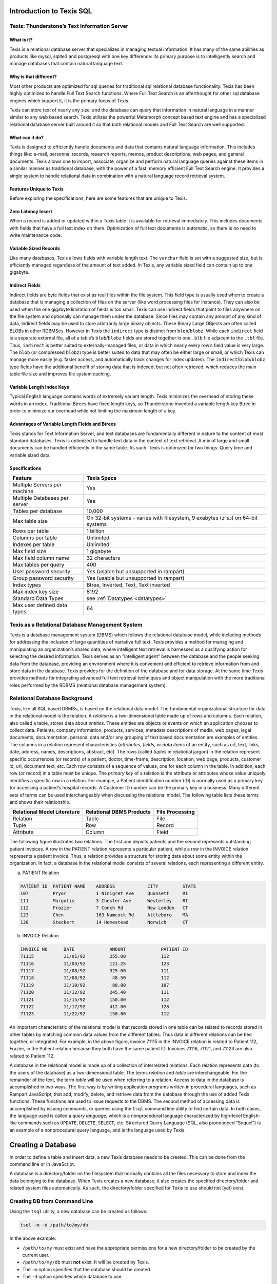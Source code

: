 Introduction to Texis SQL
-------------------------


Texis: Thunderstone’s Text Information Server
~~~~~~~~~~~~~~~~~~~~~~~~~~~~~~~~~~~~~~~~~~~~~

What is it?
"""""""""""
Texis is a relational database server that specializes in managing
textual information. It has many of the same abilities as products like
mysql, sqlite3 and postgresql with one key difference: its primary purpose
is to intelligently search and manage databases that contain natural language
text.

Why is that different?
""""""""""""""""""""""
Most other products are optimized for sql queries for traditional sql
relational database functionality. Texis has been highly optimized to handle 
Full Text Search functions. Where Full Text Search is an afterthought for
other sql database engines which support it, it is the primary focus of Texis.

Texis can store text of nearly any size, and the database can query that
information in natural language in a manner similar to any web based search.
Texis utilizes the powerful Metamorph concept based text engine and has a 
specialized relational database server built around it so that both
relational models and Full Text Search are well supported.

What can it do?
"""""""""""""""
Texis is designed to efficiently handle documents and data that
contains natural language information. This includes things like:
e-mail, personnel records, research reports, memos, product
descriptions, web pages, and general documents.  Texis allows one to
import, associate, organize  and perform natural language queries against these
items in a similar manner as traditional database, with the power of a fast, 
memory efficient Full Text Search engine. It provides a single system to handle
relational data in combination with a natural language record retrieval system.

Features Unique to Texis
""""""""""""""""""""""""

Before exploring the specifications, here are some features that are unique
to Texis.

Zero Latency Insert
"""""""""""""""""""

When a record is added or updated within a Texis table it is available for
retrieval immediately.  This includes documents with fields that have a
full text index on them.  Optimization of full text documents is automatic, so
there is no need to write maintenance code.

Variable Sized Records
""""""""""""""""""""""

Like many databases, Texis allows fields with variable length text.  The
``varchar`` field is set with a suggested size, but is efficiently managed
regardless of the amount of text added.  In Texis, any variable sized field
can contain up to one gigabyte.

Indirect Fields 
""""""""""""""" 

Indirect fields are byte fields that exist as real files within the file
system.  This field type is usually used when to create a database
that is managing a collection of files on the server (like word processing
files for instance).  They can also be used when the one gigabyte limitation
of fields is too small.  Texis can use indirect fields that point to
files anywhere on the file system and optionally can manage them under the
database.  Since files may contain any amount of any kind of data, indirect
fields may be used to store arbitrarily large binary objects.  These Binary
Large OBjects are often called BLOBs in other RDBMSes.  However in Texis the
``indirect`` type is distinct from ``blob``/``blobz``.  While each
``indirect`` field is a separate external file, all of a table’s
``blob``/``blobz`` fields are stored together in one ``.blb`` file adjacent
to the ``.tbl`` file.  Thus, ``indirect`` is better suited to
externally-managed files, or data in which nearly every row’s field value is
very large.  The ``blob`` (or compressed ``blobz``) type is better suited to
data that may often be either large or small, or which Texis can manage more
easily (e.g.  faster access, and automatically track changes for index
updates).  The ``indirect``/``blob``/``blobz`` type fields have the
additional benefit of storing data that is indexed, but not often retrieved,
which reduces the main table file size and improves file system caching.

Variable Length Index Keys
""""""""""""""""""""""""""

Typical English language contains words of extremely variant length.  Texis
minimizes the overhead of storing these words in an index.  Traditional
Btrees have fixed length keys, so Thunderstone invented a variable length
key Btree in order to minimize our overhead while not limiting the maximum
length of a key.

Advantages of Variable Length Fields and Btrees
"""""""""""""""""""""""""""""""""""""""""""""""
Texis stands for Text Information Server, and text databases are fundamentally
different in nature to the content of most standard databases. Texis is
optimized to handle text data in the context of text retrieval. A mix of
large and small documents can be handled efficiently in the same table.
As such, Texis is optimized for two things: Query time and variable sized data.

Specifications
""""""""""""""

+---------------------------------+-------------------------------------------------------------------------------------+
| Feature                         | Texis Specs                                                                         |
+=================================+=====================================================================================+
| Multiple Servers per machine    | Yes                                                                                 |
+---------------------------------+-------------------------------------------------------------------------------------+
| Multiple Databases per server   | Yes                                                                                 |
+---------------------------------+-------------------------------------------------------------------------------------+
| Tables per database             | 10,000                                                                              |
+---------------------------------+-------------------------------------------------------------------------------------+
| Max table size                  | On 32-bit systems - varies with filesystem, 9 exabytes (``2^63``) on 64-bit systems |
+---------------------------------+-------------------------------------------------------------------------------------+
| Rows per table                  | 1 billion                                                                           |
+---------------------------------+-------------------------------------------------------------------------------------+
| Columns per table               | Unlimited                                                                           |
+---------------------------------+-------------------------------------------------------------------------------------+
| Indexes per table               | Unlimited                                                                           |
+---------------------------------+-------------------------------------------------------------------------------------+
| Max field size                  | 1 gigabyte                                                                          |
+---------------------------------+-------------------------------------------------------------------------------------+
| Max field column name           | 32 characters                                                                       |
+---------------------------------+-------------------------------------------------------------------------------------+
| Max tables per query            | 400                                                                                 |
+---------------------------------+-------------------------------------------------------------------------------------+
| User password security          | Yes (usable but unsupported in rampart)                                             |
+---------------------------------+-------------------------------------------------------------------------------------+
| Group password security         | Yes (usable but unsupported in rampart)                                             |
+---------------------------------+-------------------------------------------------------------------------------------+
| Index types                     | Btree, Inverted, Text, Text inverted                                                |
+---------------------------------+-------------------------------------------------------------------------------------+
| Max index key size              | 8192                                                                                |
+---------------------------------+-------------------------------------------------------------------------------------+
| Standard Data Types             |  see :ref:`Datatypes <datatypes>`                                                   |
+---------------------------------+-------------------------------------------------------------------------------------+
| Max user defined data types     | 64                                                                                  |
+---------------------------------+-------------------------------------------------------------------------------------+


Texis as a Relational Database Management System
~~~~~~~~~~~~~~~~~~~~~~~~~~~~~~~~~~~~~~~~~~~~~~~~

Texis is a database management system (DBMS) which follows the relational
database model, while including methods for addressing the inclusion of
large quantities of narrative full text.  Texis provides a method for
managing and manipulating an organization’s shared data, where intelligent
text retrieval is harnessed as a qualifying action for selecting the desired
information.  Texis serves as an "intelligent agent" between the database
and the people seeking data from the database, providing an environment
where it is convenient and efficient to retrieve information from and store
data in the database.  Texis provides for the definition of the database and
for data storage.  At the same time Texis provides methods for integrating
advanced full text retrieval techniques and object manipulation with the
more traditional roles performed by the RDBMS (relational database
management system).

Relational Database Background
~~~~~~~~~~~~~~~~~~~~~~~~~~~~~~

Texis, like all SQL based DBMSs, is based on the relational data model.  The
fundamental organizational structure for data in the relational model is the
relation.  A *relation* is a two-dimensional table made up of rows and
columns.  Each relation, also called a table, stores data about *entities*. 
These entities are objects or events on which an application chooses to
collect data.  Patients, company information, products, services, metadata
descriptions of media, web pages, legal documents, documentation, personal
data and/or any grouping of text based documentation are examples of
entities. The columns in a relation represent characteristics (*attributes*,
*fields*, or *data items* of an entity, such as url, text, links, date,
address, names, descriptions, abstract, etc).  The rows (called *tuples* in
relational jargon) in the relation represent specific occurrences (or
records) of a patient, doctor, time-frame, description, location, web page,
products, customer id, url, document text, etc.  Each row consists of a
sequence of values, one for each column in the table.  In addition, each row
(or record) in a table must be unique.  The *primary key* of a relation is
the attribute or attributes whose value uniquely identifies a specific row
in a relation.  For example, a Patient identification number (ID) is
normally used as a primary key for accessing a patient’s hospital records. 
A Customer ID number can be the primary key in a business.  Many different
sets of terms can be used interchangeably when discussing the relational
model.  The following table lists these terms and shows their relationship.

.. _reldbterm:

+-------------------------------+----------------------------+-------------------+
| Relational Model Literature   | Relational DBMS Products   | File Processing   |
+===============================+============================+===================+
| Relation                      | Table                      | File              |
+-------------------------------+----------------------------+-------------------+
| Tuple                         | Row                        | Record            |
+-------------------------------+----------------------------+-------------------+
| Attribute                     | Column                     | Field             |
+-------------------------------+----------------------------+-------------------+

The following figure illustrates two relations. The first one depicts
patients and the second represents outstanding patient invoices. A row
in the PATIENT relation represents a particular patient, while a row in
the INVOICE relation represents a patient invoice. Thus, a relation
provides a structure for storing data about some entity within the
organization. In fact, a database in the relational model consists of
several relations, each representing a different entity.

a. PATIENT Relation 

.. code-block:: text

      PATIENT ID  PATIENT NAME    ADDRESS            CITY         STATE
      107         Pryor           1 Ninigret Ave     Quonsett     RI
      111         Margolis        3 Chester Ave      Westerley    RI
      112         Frazier         7 Conch Rd         New London   CT
      123         Chen            163 Namcock Rd     Attleboro    MA
      128         Steckert        14 Homestead       Norwich      CT

b. INVOICE Relation

.. code-block:: text

      INVOICE NO      DATE             AMOUNT             PATIENT ID
      71115           11/01/92         255.00             112
      71116           11/03/92         121.25             123
      71117           11/08/92         325.00             111
      71118           11/08/92          48.50             112
      71119           11/10/92          88.00             107
      71120           11/12/92         245.40             111
      71121           11/15/92         150.00             112
      71122           11/17/92         412.00             128
      71123           11/22/92         150.00             112

An important characteristic of the relational model is that records stored
in one table can be related to records stored in other tables by matching
common data values from the different tables.  Thus data in different
relations can be tied together, or integrated.  For example, in the above
figure, invoice 71115 in the INVOICE relation is related to Patient 112,
Frazier, in the Patient relation because they both have the same patient ID. 
Invoices 71118, 71121, and 71123 are also related to Patient 112.

A database in the relational model is made up of a collection of
interrelated relations.  Each relation represents data (to the users of the
database) as a two-dimensional table.  The terms *relation* and *table* are
interchangeable.  For the remainder of the text, the term *table* will be
used when referring to a relation.  Access to data in the database is
accomplished in two ways.  The first way is by writing application programs
written in procedural languages, such as Rampart JavaScript, that add,
modify, delete, and retrieve data from the database through the use of
added Texis functions.  These functions are used to issue requests to the DBMS. 
The second method of accessing data is accomplished by issuing commands, or
queries using the ``tsql`` command line utility to find certain data.  In
both cases, the language used is called a *query language*, which is a
nonprocedural language characterized by high-level English-like commands
such as ``UPDATE``, ``DELETE``, ``SELECT``, etc.  Structured Query Language
(SQL, also pronounced “Sequel”) is an example of a nonprocedural query
language, and is the language used by Texis.

.. remove this
      Support of SQL
      ~~~~~~~~~~~~~~

      **YUK YUK YUK -- FIXME for 2020 **

      As more corporate data processing centers use SQL, more vendors are
      offering relational database products based on the SQL language.
      In 1986, the American National Standards Institute (ANSI) approved SQL
      as the standard relational database language. SQL is now the standard
      query language for relational database management systems.
      Texis supports the SQL query language. Any program capable of issuing
      SQL commands can interface with Texis, to accomplish the database
      management, access, and retrieval functions.
      For example, Microsoft ACCESS provides a means for creating a GUI
      (*graphical user interface*) front end for a database. Using icons in a
      point and click fashion familiar to the user, one can maneuver through
      the database options where queries are created and issued to the
      database. While the user does not see the form of the query, the ACCESS
      program is translating them to SQL. These queries can be passed to and
      implemented in a more powerful fashion by Texis, where the results are
      passed back to the user via the Windows ACCESS application.
      For any application written in C, an embedded SQL processor allows the C
      Programmer to use Texis within his or her application.
      Texis is a SQL driven relational database server that merges the
      functionality of METAMORPH, our concept based text retrieval engine with
      a DB2-like database. The prime differences to other systems are in the
      ``LIKE`` statement and in the allowable size of text fields.
      This manual will explain SQL as the query language used in an enhanced
      manner by Texis, so that users will be able to write queries accessing
      data from a database.

      Case Example: Acme Industrial Online Corporate Library
      ~~~~~~~~~~~~~~~~~~~~~~~~~~~~~~~~~~~~~~~~~~~~~~~~~~~~~~
      To provide a frame of reference to show the concepts and syntax of SQL
      for use by Texis, we will use the example of Acme Industrial’s Online
      Corporate Library. It is the job of the corporate librarian to make
      selectively accessible to Management, Personnel, Marketing, and Research
      & Development (R&D), the full text content of management, personnel,
      marketing, and R&D reports, both in tabulated and full text form.
      Many entities and their related functions are involved. While a
      researcher in R&D requires a conceptual search and full text study of
      all work that has been done similar to her own project, the Technology
      Manager may be interested in hours spent by which staff, on what
      projects, and to what final results in encapsulated form. The Marketing
      Director will want to keep track of finished reports on subjects of
      interest, while having access to promotional budget information to plan
      the focus of the ad campaign over the next two quarters.
      The Corporate Librarian must be able to supply concise short form and
      expanded long form information on demand to those who request it, while
      maintaining discretionary security. Therefore a mix of fielded and full
      text information must be available and easy to manipulate and turn into
      generated report content.
      It may even be that each department wishes to create their own front end
      application program which defines the way in which they conduct their
      daily business while accessing this information. But where the
      information is shared, the online library database is common to each and
      must be managed as such.
      All the daily activities of Acme Industrial create the need for
      recording and storing vast amounts of data. These activities affect the
      Online Corporate Library System in numerous ways. Data concerning
      transactions and daily events must be captured in order to keep the data
      in the system accurate. The system must have the capability to answer
      unplanned, one-time-only queries in addition to preplanned queries.
      Texis is the SQL Relational Database Server which has the horsepower to
      manage this main repository of information.
      This introductory chapter has introduced you to several concepts and
      terms related to relational database management systems. In addition we
      have provided the background case of Acme Industrial’s Online Corporate
      Library System that will be used in examples throughout the text. In the
      next chapter you will learn how to define and remove tables for use by
      Texis.

Creating a Database
-------------------

In order to define a table and insert data, a new Texis database needs to be
created. This can be done from the command line or in JavaScript.

A database is a directory/folder on the filesystem that normally contains
all the files necessary to store and index the data belonging to the
database.  When Texis creates a new database, it also creates the specified
directory/folder and related system files automatically.  As such, the
directory/folder specified for Texis to use should not (yet) exist.

Creating DB from Command Line
~~~~~~~~~~~~~~~~~~~~~~~~~~~~~

Using the ``tsql`` utility, a new database can be created as follows:

.. code-block:: text

   tsql -m -d /path/to/my/db
   
In the above example:

* ``/path/to/my`` must exist and have the appropriate permissions for a new
  directory/folder to be created by the current user.
  
* ``/path/to/my/db`` must **not** exist.  It will be created by Texis.

* The ``-m`` option specifies that the database should be created.

* The ``-d`` option specifies which database to use.


Creating DB from JavaScript
~~~~~~~~~~~~~~~~~~~~~~~~~~~

A database can also be created from within Rampart JavaScript using the
:ref:`init() constructor <initconst>` :green:`Function`.  See the
:ref:`rampart-sql:Database Functions` section for more information.


Table Definition
----------------

Texis permits users to define, access, and manipulate data stored in a
database. The following describes how a table is defined and deleted with
the example of a table holding resumes.

Creating the Resume Table
~~~~~~~~~~~~~~~~~~~~~~~~~

The example below shows a hypothetical resume database for current or
potential employees.  The first step is creating the RESUME table.  This
table is created by issuing the ``CREATE TABLE`` command.

Note that the examples below show only the SQL statements.  Such statements
can be used in the sql.\ :ref:`rampart-sql:exec()` function described above, or from the
command line using the ``tsql`` utility.

Consider the following:

.. code-block:: sql

         CREATE TABLE  RESUME
           ( RES_ID  CHAR(5),
             RNAME   CHAR(15),
             JOB     CHAR(15),
             EDUC    CHAR(60),
             EXP     VARCHAR(2000)
           );

SQL statements as passed to Texis can be entered on one or more lines.

Using ``tsql``, multiple statements may be entered and separated/terminated
with a ``;`` (semicolon).  Using sql.\ :ref:`rampart-sql:exec()`\ , only one statement may be
given for each call, and the ``;`` (semicolon) is optional.

Indenting is recommended to improve readability, but it is not required.

Note that the list of column definitions is enclosed in parentheses and that
each column definition is separated from the next column definition by a
``,`` (comma).  In all examples in this text, each SQL statement is shown in
uppercase letters to help identify what is to be entered.  However, in
most cases the statement can be in either upper or
lowercase.

The first line in the ``CREATE TABLE`` statement identifies the name
of the table: RESUME.  The next five lines define the five columns that make
up the RESUME table.  The data types chosen to define each column are
explained further on in this chapter.

#. The first column, named ``RES_ID``, stores the resume’s identification
   number (ID). Five characters are allowed for a Resume ID (e.g. - 
   ‘``R243``’ or ‘``R-376``’).

#. The second column, named ``RNAME``, stores the name of the resume’s job
   applicant. No name longer than 15 characters can be stored in this
   column.

#. The third column, named ``JOB``, stores the job or jobs the person is
   applying for. A maximum of 15 characters is allowed for this column.

#. The fourth column, named ``EDUC``, stores a brief description of the
   applicant’s education. A maximum of 60 characters is allowed for this
   column. Note: One could choose to define ``EDUC`` with ``VARCHAR`` rather
   than ``CHAR``, so that a full educational description could be entered
   without regard to waste of allocated space.

#. The fifth column, named ``EXP``, stores the full text description of the
   applicant’s job experience as included in the resume. You have two
   choices for the text field:

   #. You can store the entire description in the Texis table. This is
      useful for short descriptive lines, for abstracts of one or more
      paragraphs, or for short reports of one to two pages as depicts the
      usual resume.  Data type would be defined as a variable length
      character ``VARCHAR(x)`` where ``x`` indicates the suggested number of
      characters.

   #. You can store filenames in the Texis table. In this case Texis
      would use the filename to direct it to the text of the actual
      file. Data type would be defined as ``INDIRECT`` rather than
      ``VARCHAR``.

   In our ``EXP`` text column for the RESUME table we have chosen to store
   the full text in the Texis table, as concept searches of this column
   are part of almost every resume search request. If we only
   occasionally referred to the full text content, we might prefer to
   store filenames which would point to the full text only when
   necessary.

Tables defined with the ``CREATE TABLE`` command are referred to as *base
tables*.  The table definition is automatically stored in a data dictionary
referred to as the :ref:`sql4:System Catalog`\ .  This catalog is made up of
various tables that store descriptive and statistical information related to
the database.  The catalog can be accessed to retrieve information about the
contents and structure of the database.  The :ref:`sql4:System Catalog` is
discussed in more detail in Chapter :ref:`sql4:Administration of the Database`.
As shown in the Figure below, the CREATE TABLE command results in an empty table.

.. code-block:: text

      RES_ID RNAME            JOB            EDUC         EXP
      (No data is stored in the table at the time it is created.)

Inserting Data into the Resume Table
~~~~~~~~~~~~~~~~~~~~~~~~~~~~~~~~~~~~
Once the table has been created, and before any data can be retrieved,
data must be added to the table using the ``INSERT`` command. The first
row is added to the RESUME table as follows:

.. code-block:: sql

         INSERT INTO RESUME
         VALUES ('R323','Perkins, Alice','Snr Engineer',
                 'M.B.A. 1984 George Washington Univ',
                 'Presently employed at ...') ;

**Syntax Notes:**

-  Columns defined as ``CHAR`` (character) and ``VARCHAR`` (variable length
   character) have values enclosed in single quotes.

-  Parentheses must be placed around the set of data values.

-  Each data value is separated by a comma.

-  In Rampart, :ref:`SQL Parameters <sql_params>` may be used to insert
   JavaScript variables into columns.


.. skip
   -  A long full text column such as job experience, would be loaded by a
   program function rather than manually typed in.

In the above statement, one row of data was stored in the RESUME table.
The figure below shows the RESUME table after the first record has
been added.

.. code-block:: text

    RES_ID RNAME          JOB          EDUC       EXP
    R323   Perkins, Alice Snr Engineer M.B.A. ... Presently employed ...

To add the second row into the RESUME table, the ``INSERT``
command can be used again.

Example:

.. code-block:: sql

         INSERT INTO RESUME
         VALUES ('R421','Smith, James','Jr Analyst',
                 'B.A. 1982 Radford University'
                 'Experience has been in ...') ;

The contents of the RESUME table would be as follows (after two
rows have been inserted):

.. code-block:: text

    RES_ID RNAME          JOB          EDUC       EXP
    R323   Perkins, Alice Snr Engineer M.B.A. ... Presently employed ...
    R421   Smith, James   Jr Analyst   B.A. ...   Experience has been ...

Additional ``INSERT`` commands are used to enter the RESUME data, as was
illustrated above. A more complete description of the
``INSERT`` command appears in :ref:`sql4:Keeping the Database Current`\ .

Defining a Table
~~~~~~~~~~~~~~~~

As illustrated in the creation of the RESUME table, tables are created
in Texis by specifying their structure and characteristics and
executing a CREATE TABLE command.

The form of this command is:

.. code-block:: sql

         CREATE TABLE [table-type] table-name
           (column-name1 data-type
            [, column-name2 data-type] ...) ;

**Syntax Notes**: A SQL statement may contain optional clauses or
keywords. These optional parts are included in the statement only if
needed. Any clause within brackets ‘``[ xxx ]``’ indicates an optional
clause.

Command Discussion
""""""""""""""""""
The CREATE TABLE command gives the name of the table, the name of each
column in the table, and the type of data placed in each column. It can
also indicate whether null values are permitted in columns.

Table Type:
    When creating a table, a table type may be specified. A
    standard database table will be created if no type is specified.
    Specifying a ``RAM`` table will create a table that only exists in
    memory for the current database connection. The table is not added
    to the system catalog, and is not visible to other database
    connections. It can be used as a temporary working table in an
    application. Within Rampart, closing or switching
    databases may remove the temporary table.
    A ``BTREE`` table creates a table that is inherently indexed by the
    fields in the order listed. You can not create other indexes on a
    ``BTREE`` table. This can be useful for key-lookup tables that have
    a lot of small rows.

Table Names:
    Each table in Texis is assigned a name. A table name can have up to
    18 characters (case is significant). The first character must be a
    letter, but the remaining characters can include numbers, letters,
    and the underscore (``_``) character. Table names may not be the
    same as SQL keywords or data types. For example, ``RESUME``,
    ``BUDGET93``, and ``PROD_TEST`` are all valid table names.

Column Names:
    A column stores data on one attribute. In our example, we have
    attributes such as Resume ID, job sought, education, and experience.
    Each column within a table has a unique name and may consist of up
    to 18 characters (case is significant). The first character must be
    a letter and the remaining characters may consist of letters,
    numbers, and the underscore (``_``) character. No blank spaces are
    allowed in the column name. Table names may not be the same as SQL
    keywords or data types. The table below shows examples of valid
    and invalid column names.

    +----------------------+------------------------+------------------------------------+
    | Valid Column Names   | Invalid Column Names   | Reason Invalid                     |
    +======================+========================+====================================+
    | ``EMPNBR``           | ``EMP-NBR``            | Hyphen is not allowed.             |
    +----------------------+------------------------+------------------------------------+
    | ``EMP_NBR``          | ``EMP.NBR``            | Period is not allowed.             |
    +----------------------+------------------------+------------------------------------+
    | ``COST1``            | ``COST_IN_$``          | ``$`` is not allowed.              |
    +----------------------+------------------------+------------------------------------+
    | ``COST_PER_MILE``    | ``COST PER MILE``      | Spaces are not allowed.            |
    +----------------------+------------------------+------------------------------------+
    | ``SALES1991``        | ``1991SALES``          | Name cannot start with a number.   |
    +----------------------+------------------------+------------------------------------+
    | ``Where``            | ``WHERE``              | Can not be SQL keyword.            |
    +----------------------+------------------------+------------------------------------+
    | ``Date``             | ``DATE``               | Can not be SQL data type.          |
    +----------------------+------------------------+------------------------------------+

.. _datatypes:

Data Types:

    Each column within a table can store only one type of data. For
    example, a column of names represents *character* data, a column
    storing units sold represents *integer* data, and a column of file
    dates represents *time* data. In Texis, each column name defined in
    the CREATE TABLE statement has a data type declared with it. These
    data types include *character*, *byte*, *integer*, *smallint*,
    *float*, *double*, *date*, *varchar*, *counter*, *strlst*, and
    *indirect*. The table below illustrates the general format for
    each data type. A description of each of the Data Types listed in
    the following Table.

.. _dtypes:

    +----------------+---------------------+---------------------+-----------------------+
    | Type of Data   | Texis Syntax        | Example             | Data Value            |
    +================+=====================+=====================+=======================+
    | Character      | CHAR(length)        | CHAR(10)            | SMITH                 |
    +----------------+---------------------+---------------------+-----------------------+
    | Character      | CHARACTER(length)   | CHARACTER(25)       | 10 Newman Rd          |
    +----------------+---------------------+---------------------+-----------------------+
    | Byte           | BYTE(length)        | BYTE(2)             | DE23                  |
    +----------------+---------------------+---------------------+-----------------------+
    | Numeric        | LONG                | LONG                | 657899932             |
    +----------------+---------------------+---------------------+-----------------------+
    | Numeric        | INTEGER             | INTEGER             | 657899932             |
    +----------------+---------------------+---------------------+-----------------------+
    | Numeric        | SMALLINT            | SMALLINT            | -432                  |
    +----------------+---------------------+---------------------+-----------------------+
    | Numeric        | FLOAT               | FLOAT               | 8.413E-04             |
    +----------------+---------------------+---------------------+-----------------------+
    | Numeric        | DOUBLE              | DOUBLE              | 2.873654219543E+100   |
    +----------------+---------------------+---------------------+-----------------------+
    | Numeric        | UNSIGNED INTEGER    | UNSIGNED INTEGER    | 4000000000            |
    +----------------+---------------------+---------------------+-----------------------+
    | Numeric        | UNSIGNED SMALLINT   | UNSIGNED SMALLINT   | 60000                 |
    +----------------+---------------------+---------------------+-----------------------+
    | Date/Time      | DATE                | DATE                | 719283474             |
    +----------------+---------------------+---------------------+-----------------------+
    | Bytes          | VARBYTE(length)     | VARBYTE(16)         | DE23..                |
    +----------------+---------------------+---------------------+-----------------------+
    | Text           | VARCHAR(length)     | VARCHAR(200)        | “The subject of …”    |
    +----------------+---------------------+---------------------+-----------------------+
    | Text           | INDIRECT            | INDIRECT            | “/path/to/my/file.ext”|
    +----------------+---------------------+---------------------+-----------------------+
    | Counter        | COUNTER             | COUNTER             | 2e6cb55800000019      |
    +----------------+---------------------+---------------------+-----------------------+
    | String list    | STRLST              | STRLST              | apple,orange,peach,   |
    +----------------+---------------------+---------------------+-----------------------+

    CHAR(length):
        Used to store character data, such as names, job titles, addresses,
        etc.  Length represents the maximum number of characters that can be
        stored in this column.  CHAR can hold the value of any ASCII
        characters 1-127, as well as UTF-8 characters.  The size of the field 
        is limited absolutely to the length specified.  Note that VARCHAR will
        be, in most cases, prefered as it is more flexible.
    CHARACTER(length):
        Same as CHAR, used to store character data, an alternate
        supported syntax. As with CHAR, length represents the maximum
        number of characters that can be stored in this column.
    BYTE:
        Similar to CHAR but with significant differences, BYTE is used
        to store any unsigned (non-negative) ASCII values from 0-255.
        Specifying BYTE indicates each is a one byte quantity. A byte
        would be used to store a small number less than
        255 such as age, or perhaps a flag. A VARBYTE can also be used
        where the length of specified characters is variable rather than
        fixed (e.g. storing arbitrary binary data).
    LONG:
        Used to store large whole numbers; i.e., those without a
        fractional part, such as population, units sold, sales in
        dollars. The range of long values will depend on the platform
        being used. For most platforms it is identical to INTEGER.
    INTEGER:
        Used to store large whole numbers to ensure a
        32-bit storage unit. The largest integer value is +2147483647.
        The smallest integer value is -2147483648.
    UNSIGNED INTEGER:
        Used for similar purposes as INTEGER when the number
        will never be less than zero. It also extends the maximum value
        from 2,147,483,647 to 4,294,967,295. This is synonymous with
        DWORD.
    SMALLINT:
        Used to store small whole numbers that require few digits; for
        example, age, weight, temperature. The largest value is +32,767.
        The smallest value is -32,768.
    UNSIGNED SMALLINT:
        Can store positive numbers in the range from 0 to 65,535. Can be
        used in many of the same places as SMALLINT.
    INT64:
        Used to store large whole numbers when a 64-bit quantity must be
        assured (LONG size varies by platform). Value range is
        -9,223,372,036,854,775,808 through +9,223,372,036,854,775,807.
    UINT64:
        Similar to INT64, but unsigned. Value range is 0 through
        18,446,744,073,709,551,616.
    FLOAT:
        Used to store real numbers where numerical precision is
        important. Very large or very small numbers expressed in
        scientific notation (E notation).
    DOUBLE:
        Used to hold large floating point numbers. Having the
        characteristics of a FLOAT, its precision is greater and would
        be used where numerical precision is the most important
        requirement.
    DATE:
        Used to store time measured in integer seconds since 00:00:00
        Jan. 1 1970, GMT (Greenwich mean time). When entered in this
        fashion the format is an integer representing an absolute number
        of seconds; e.g., ``719283474``. The DATE data type is used to
        avoid confusions stemming from multi-sourced information
        originating from different time zone notations. This data type
        is entered by a program function rather than manually, and would
        generally be converted to calendar time before being shown to
        the user. DATEs may also be entered as strings representing a
        date/time format such as ``'1994-03-05 3:00pm'``
    VARCHAR(length):
        Used to store text field information of variable size in a Texis table.
        The specified length is offered as a suggestion only, as this data
        type can hold an unlimited number of characters. In the example
        in :ref:`Datatypes Table <dtypes>`, there may be a short description of the
        text, or a relatively small abstract which is stored in the
        field of the column itself. However the field can handle text of any
        size up to one gigabyte.
    VARBYTE(length):
        Similar to ``VARCHAR`` Used to store a byte field information of
        variable size. The specified length is offered as a suggestion only, 
        as this data type can hold an unlimited number of bytes up to one
        gigabyte.
    BLOB:
        Used to store text, graphic images, audio, and so on, where the
        object is not stored in the table itself, but is indirectly held
        in a BLOB field. BLOB stands for Binary Large Object, and can be
        used to store the content of many fields or small files at once,
        eliminating the need for opening and closing many files while
        performing a search. BLOB is used when having a specific
        filename is not desired. The BLOB is created and managed at a
        system level. The total data held for all BLOBs in a table is
        limited by the filesystem. The BLOB file is not accessed unless
        the data in it is needed. This will improve the performance of
        queries that do not need to access the data. This can also be
        useful for creating a ``METAMORPH INVERTED`` or ``FULLTEXT`` 
        index, and do not allow post processing, and do not display the actual
        contents of the record, as the data will not be accessed at all,
        and can be removed. This should only be done with extreme
        caution.
    BLOBZ:
        Similar to BLOB fields, except that each BLOBZ’s data is
        compressed before storing on disk, and is decompressed upon
        reading from disk. The compression/decompression is done
        internally. Alternatively, it can be handled externally via the
        executables specified by the Blob Compress EXE and Blob
        Uncompress EXE commands in the ``[Texis]`` section of the
        ``texis.ini`` configuration file. External compression allows
        custom compression types to be deployed – perhaps better than
        the ``gzip`` format supported internally by Texis – but at a
        speed penalty due to the overhead of running the executables.
    INDIRECT:
        Used to store filenames which point to data stored in some other
        location. Most frequently an INDIRECT column would point to
        files containing quantities of full text. Only one filename may
        be stored in an INDIRECT field. The filenames can be inserted
        with SQL by specifying the filename as a string, or through a
        program, which might generate the files to store the data. The
        choice of storing text or filenames only in Texis will depend on
        how the files will be used as well as their sizes.
        INDIRECT can be used to point to images or other objects as well
        as text, although currently only text files can be
        meaniningfully indexed.
    COUNTER:
        This field holds an 8 byte value, which can be made unique
        across all tables in the database. To insert a counter value in
        SQL, the ``COUNTER`` keyword is used in the insert clause. A
        counter is made up of two fields, a time, and a sequence number.
        This allows the field to be compared with times, e.g., to find all
        records inserted before a particular time.
    STRLST:
        A string list is used to hold an arbitrary number of strings. The
        strings are delimited by a user defined character in the input
        string. The delimiter character is printed as the last character
        in the result string when a ``strlst`` value is converted to a
        ``varchar`` result string (this aids conversion back to
        ``strlst`` when the :ref:`sql-set:varcharToStrlstMode` setting is
        “``lastchar``”). This type is most useful when combined with an
        application which needs lists of strings, and set-like operators
        such as ``IN``, ``SUBSET`` or ``INTERSECT``. Other operators are generally
        undefined for strlst, though
        equality (“``=``” comparison etc.) is defined to be monolithic
        string-compare of the entire list; equality of strlst and
        varchar is the same, treating the varchar as a one-item strlst
        (if non-empty) or empty strlst (if empty).
        
        In Rampart JavaScript, :ref:`sql-set:varcharToStrlstMode` defaults to
        "``json``" so that a JavaScript or JSON :green:`Array` of 
        :green:`Strings` may be specified.  
        
        Example using JavaScript variable:

        ``sql.exec("insert into mytable values (?)", [ ["a", "b", "c"] ]);``

	Example using JSON:
	
	``sql.exec("insert into mytable values (?)", [ '["a", "b", "c"]' ]);``

	In these examples, "mytable" is a table with a single STRLST column. 

	Using ``tsql`` the same can be accomplished as such:

	``tsql "insert into mytable values(convert( 'a,b,c,', 'strlst', 'lastchar' ))"``

	See Server Function :ref:`sql-server-funcs:convert`\ () for more information.


    Note that the order in which the columns are listed in the ``CREATE
    TABLE`` command is the order in which the column names will appear in
    the table.
            
    Note also that in addition to supporting fixed length forms of ``CHAR``,
    ``INTEGER``, ``FLOAT`` and so on, there are corresponding variable
    length data types which can be used when appropriate, such as
    ``VARCHAR`` or ``VARBYTE``.  The length following
    ``CHAR``, as in ``CHAR(100)``, indicates that 100 is the maximum number
    of allowed characters.  Each record with such a data type defined will
    have a size of 100 characters, regardless of whether 3 characters, 57
    characters, or even a NULL value is entered.  The length following
    ``VARCHAR``, as in ``VARCHAR(100)``, indicates that 100 characters is a
    suggested length.  If an entry of 350 characters is required in this
    field, ``VARCHAR`` will make allowances to handle it.  The 100 character
    suggestion in this case is used for memory allocation, rather than field
    length limitation.  Therefore a ``VARCHAR``/``VARBYTE`` length should be
    entered as the average, rather than the largest size for that field. 
    Entering an extremely large length to accommodate one or two unusual
    entries would impair the handling of memory for normal operations.

.. unnecessary
    
    The
    sophisticated aspects of database design involving choice and use of
    data types towards performance and optimization of table manipulation
    are addressed in more depth in :ref:`sql4:Administration of the
    Database`.

Removing a Table
~~~~~~~~~~~~~~~~
When a table is no longer needed, it is deleted with the DROP TABLE
command. The format of this command is:

.. code-block:: sql

         DROP TABLE  table-name ;

The information about the indicated table is removed from the system
catalog tables that Texis maintains on all tables in the database. In
effect, the table can no longer be accessed, added to, modified, or have data
deleted. From the user’s viewpoint, the table definition and the data
stored in the table have been eliminated.
Indirect files referenced within the dropped table are not deleted
unless they are Texis managed indirects under the database. Thus
having indirects pointing to externally managed files, they won’t be
lost when the table is dropped. For example, if the RESUME table becomes
no longer needed, you can delete this table. If you enter the following:

.. code-block:: sql

         DROP TABLE RESUME;

This chapter has covered the creation and dropping of tables in Texis.
You were also shown how to insert data into a table. In the next
chapter, you will begin to learn how to query the database, the most
important feature of Texis in differentiating its operation from other
database management systems.

A First Look at Queries
-----------------------

Texis uses Structured Query Language to give users access to data stored in
a relational database.  The data manipulation component of this language
enables a user to:

-  Write queries to retrieve information from the database.
-  Modify existing data in the database.
-  Add new data to the database.
-  Delete data from the database.

This and the next two sections will explore the query capabilities
of Texis. In :ref:`DBCurr`\ , an explanation of the update, insert, and
delete features of the language can be found.

.. nope
   After the tables have been created and loaded with data, you can answer
   requests for information from a database without the help of
   professional programmers. You write a question, also called a query,
   that consists of a single statement explaining what the user wants to
   accomplish. Based on this query, the computer retrieves the results and
   displays them. In this chapter you will study some of the simpler ways
   to form queries.

In Texis, data is retrieved from tables using the ``SELECT`` statement,
which consists of one or more ``SELECT``\ -``FROM``\ -``WHERE``
blocks. The structure of this statement, in its simplest form, consists
of one block containing three clauses: ``SELECT``, ``FROM``, and
``WHERE``. The form of this statement follows:

.. code-block:: sql

         SELECT  column-name1 [, column-name2] ...
         FROM    table-name
         [WHERE  search-condition] ;

**Syntax Notes:**
-  The “…” above indicates additional column names can be added.
-  Brackets ‘``[ ]``’ surrounding a clause means the clause is optional.

First Look Command Discussion
~~~~~~~~~~~~~~~~~~~~~~~~~~~~~
``SELECT``:
    The ``SELECT`` clause lists the column names to be displayed
    or returned in answer to the query.
``FROM``:
    The ``FROM`` clause indicates the database table “FROM” which
    to retrieve the requested information.
``WHERE``:
    The ``WHERE`` clause is used to filter the rows to be
    retrieved, based on some criteria, or search condition that is
    specified. This clause is optional, and, if omitted, all rows from the
    table are retrieved.

Retrieving From the Entire Table
~~~~~~~~~~~~~~~~~~~~~~~~~~~~~~~~

For this example, we will use a REPORT table, into which has been loaded
reports submitted by all departments, by title, author, and reference
filename. A three character department code is used, defined in long
form in another DEPARTMENT table.

To retrieve the columns, indicate the column names
after the keyword ``SELECT``. Using ``tsql``, the order in which the column names appear
after the ``SELECT`` clause is the order in which these columns will be
displayed. 

Note, the examples below show results as displayed using the ``tsql`` command line utility.
See sql.\ :ref:`rampart-sql:exec()` for usage in Rampart JavaScript.

**Example:** To retrieve a list of all report titles, the following statement may be used:

.. code-block:: sql

         SELECT  TITLE
         FROM    REPORT ;

Using ``tsql``, the result will be:

.. code-block:: text

      TITLE
      Innovations in Disappearing Ink
      Disappearing Ink Promotional Campaign
      Advertising Budget for 4Q 92
      Improvements in Round Widgets
      Target Market for Colored Paperclips
      Ink Color Panorama
      Departmental Meeting Schedule

The column name is automatically used as the column heading.
The first line in the ``SELECT`` statement indicates the column name
TITLE is to be displayed. The second line indicates that TITLE is found
in the REPORT table.

**Example:** To display report titles, authors, and department, that
information must be specified in the ``SELECT`` clause.  Consider this
statement: 

.. code-block:: sql

         SELECT  TITLE, AUTHOR, DEPT
         FROM    REPORT ;

In the above statement, each column name is separated from the next by a comma, and
columns are displayed in the order you specify in the ``SELECT`` clause.

The results returned will be:

.. code-block:: text

      TITLE                                  AUTHOR            DEPT
      Innovations in Disappearing Ink        Jackson, Herbert  RND
      Disappearing Ink Promotional Campaign  Sanchez, Carla    MKT
      Advertising Budget for 4Q 92           Price, Stella     FIN
      Improvements in Round Widgets          Smith, Roberta    RND
      Target Market for Colored Paperclips   Aster, John A.    MKT
      Ink Color Panorama                     Jackson, Herbert  RND
      Departmental Meeting Schedule          Barrington, Kyle  MGT

Retrieving All the Columns
""""""""""""""""""""""""""

All the column names can be selected from a table by placing an ``*``
(asterisk) in the ``SELECT`` clause.  Using this syntax, all columns of the
table identified in the ``FROM`` clause will be returned.  This is an
alternative to listing all the column names in the ``SELECT`` clause. 

**Example:** Using the REPORT table example, all columns and rows
can be retrieved with the following statement:

.. code-block:: sql

         SELECT  *
         FROM    REPORT ;

The results returned will be:

.. code-block:: text

      TITLE                        AUTHOR           DEPT FILENAME
      ... Disappearing Ink         Jackson, Herbert RND  /docs/rnd/ink.txt
      ... Ink Promotional Campaign Sanchez, Carla   MKT  /docs/mkt/promo.rpt
      ... Budget for 4Q 92         Price, Stella    FIN  /docs/ad/4q.rpt
      ... Round Widgets            Smith, Roberta   RND  /docs/rnd/widg.txt
      ... Paperclips               Aster, John A.   MKT  /docs/mkt/clip.rpt
      ... Color Panorama           Jackson, Herbert RND  /docs/rnd/color.txt
      ... Meeting Schedule         Barrington, Kyle MGT  /docs/mgt/when.rpt

Retrieving a Subset of Rows: Simple Conditions
~~~~~~~~~~~~~~~~~~~~~~~~~~~~~~~~~~~~~~~~~~~~~~
It is also possible to filter the results to include only
the rows that satisfy one or more conditions. This is acheived by
including the ``WHERE`` clause in the ``SELECT`` statement to retrieve a
portion, or subset, of the rows in a table.
A *search condition* expresses the logic by which Texis
determines which rows of the table are retrieved and which are ignored.
The search condition has many variations. A simple search condition is
formed with a *conditional expression*, which specifies a comparison
between two values. It has the following format:

.. code-block:: text

         expression    comparison operator    expression

The expressions in the conditional expression are usually a column name
or a constant. The comparison operator indicates a mathematical
comparison such as less than, greater than, equal to, etc.
The following table shows the comparison operators allowed in Texis.

.. _compop:

+----------------------------+--------------------+
| Type of Comparison         | Texis Symbol       |
+============================+====================+
| Equal to                   | ``=``              |
+----------------------------+--------------------+
| Less than                  | ``<``              |
+----------------------------+--------------------+
| Less than or equal to      | ``<=``             |
+----------------------------+--------------------+
| Greater than               | ``>``              |
+----------------------------+--------------------+
| Greater than or equal to   | ``>=``             |
+----------------------------+--------------------+
| Not equal to               | ``<>`` or ``!=``   |
+----------------------------+--------------------+

**Example:** The following example assume a DEPARTMENT table which has
listed in it the department code, the long form department name, the
department head, the division to which the department belongs, and the
annual department budget.  The conditional expression to find departments
with a budget above $25,000 can be written:

.. code-block:: text

         BUDGET > 25000

In this case BUDGET is being compared to a numeric constant.
The conditional expression to find all departments in the Product
Division is written:

.. code-block:: text

         DIV = 'PROD'

Character constants, sometimes called character strings, are enclosed in
single quotes. In Rampart JavaScript, they may also be specified using
a variable set to a :green:`String` and a ``?`` (see :ref:`sql_params`\ ).

The conditional expression can compare numeric values to
one another or string values to one another as just shown.
Each row in the indicated table is evaluated, or tested, separately
based on the condition in the ``WHERE`` clause. For each row, the
evaluation of the conditional expression is either true or false. When a
condition is true, a row is retrieved; when the condition is false, the
row is not retrieved. For example, if a department has a $35,000 budget,
then the conditional expression “``BUDGET > 25000``” is true and the row
is included in the query result. However, if the department had a budget
of $15,000, then the result of the conditional expression
“``BUDGET > 25000``” is false and the row is not retrieved.

**Example:** This statment generates a list of all departments, in long form, 
in the Product Division.

.. code-block:: sql

         SELECT  DNAME
         FROM    DEPARTMENT
         WHERE   DIV = 'PROD' ;

``'PROD'`` is the search condition, and as a character string must be
enclosed in quotes.

The equivalent in Rampart Javascript is as follows:

.. code-block:: javascript

   var res = sql.exec("select DNAME from DEPARTMENT where DIV = 'PROD';");
   
   /* or */
   
   var division="PROD";
   var res = sql.exec("select DNAME from DEPARTMENT where DIV = ?", [ division ] );

* Note that the ``SELECT``\ , ``FROM`` and ``WHERE`` terms are case insensitive.
  However the Column and Table names are **case sensitive**.

* See sql.\ :ref:`rampart-sql:exec()` for the structure of the returned ``res`` variable 
  in the above example.


The results returned will be:

.. code-block:: text

      DNAME
      Research and Development
      Manufacturing
      Customer Support and Service
      Product Marketing and Sales

In the ``WHERE`` clause, the condition “DIV must equal PROD” results in
the retrieval of the name of each department in the Product Division. As
only DNAME, the long form departmental name, was requested in the
``SELECT`` statement, a list of department names is all that is shown.

**Example:** The following statement may be used to develop a list of all
departments with a budget above $25,000.

.. code-block:: sql

         SELECT  DNAME, BUDGET
         FROM    DEPARTMENT
         WHERE   BUDGET > 25000 ;

* Note that numeric values, such as ``25000``, are not enclosed in quotes.

The results returned will be:

.. code-block:: text

      DNAME                                BUDGET
      Finance and Accounting               26000
      Corporate Legal Support              28000
      Research and Development             27500
      Manufacturing                        32000
      Strategic Planning and Intelligence  28500

Retrieving a Subset of Rows: Compound Conditions
~~~~~~~~~~~~~~~~~~~~~~~~~~~~~~~~~~~~~~~~~~~~~~~~
The conditions illustrated in the previous section are called simple
conditions because each involves a single comparison. It is also
possible to develop more complex conditions involving two or more
conditional expressions. You combine conditions using the logical
operators AND, OR, or NOT to connect conditional expressions. When two
or more conditions are combined by logical operators, the conditional
expression is called a *compound condition*. For example, you may want a
list of departments from the Product Division only with budgets under
$20,000.
The form of the compound condition is:

.. code-block:: text

         conditional   logical    conditional   logical    conditional
         expression1   operator   expression2   operator   expression3

As with simple conditional expressions, the evaluation of a compound
condition is either true or false, with true resulting in retrieval of a
row and false resulting in no retrieval.

Retrieval Using the AND Operator
""""""""""""""""""""""""""""""""

When ``AND`` is used to connect two conditions, both conditional expression
must be true for the condition to be true and the row retrieved. If any
condition within a compound condition is false, the compound condition
is false and the row is not selected.
For example, if you want to retrieve the records of Corporate Division
Departments with a budget under $10,000 you can write the following
compound condition:

.. code-block:: text

         DIV = 'CORP'  AND  BUDGET < 12000

In this example, ``AND`` is the logical operator.
The Table below illustrates the four possible cases that can occur
with the logical operator ``AND`` for the compound condition just described.

+-----+--------------+--------------+------------------+--------------------+----------+-----------------+
|     | Values for   | Values for   | Condition1       | Condition2         |          |                 |
+-----+--------------+--------------+------------------+--------------------+----------+-----------------+
|     | ``DIV``      | ``BUDGET``   | ``DIV='CORP'``   | ``BUDGET<12000``   | Yields   | Row Result      |
+-----+--------------+--------------+------------------+--------------------+----------+-----------------+
| 1   | ``CORP``     | ``10500``    | True             | True               | True     | Retrieved       |
+-----+--------------+--------------+------------------+--------------------+----------+-----------------+
| 2   | ``CORP``     | ``28000``    | True             | False              | False    | Not retrieved   |
+-----+--------------+--------------+------------------+--------------------+----------+-----------------+
| 3   | ``PROD``     | ``11000``    | False            | True               | False    | Not retrieved   |
+-----+--------------+--------------+------------------+--------------------+----------+-----------------+
| 4   | ``PROD``     | ``27500``    | False            | False              | False    | Not retrieved   |
+-----+--------------+--------------+------------------+--------------------+----------+-----------------+

**Example:** Based on the above, a list of departments in the Corporate
Division with a budget under $12,000 may be retrieved with the following
statement:

.. code-block:: sql

         SELECT  DNAME, DIV, BUDGET
         FROM    DEPARTMENT
         WHERE   DIV = 'CORP' AND BUDGET < 12000 ;

the result displayed will be:

.. code-block:: text

      DNAME                         DIV     BUDGET
      Supplies and Procurement      CORP    10500

Retrieval Using the OR Operator
"""""""""""""""""""""""""""""""

When OR is used to connect two or more conditions, the compound
condition is true if any condition is true, and the row is then
retireved. However, if all of the conditional expressions are false,
then the row is not selected.
For example, suppose management is interested in any Product Division
department OR any department with a budget of $28,000 or greater. This
compound condition can be written as follows:

.. code-block:: text

         DIV = 'PROD'  OR  BUDGET >= 28000

In this case OR is the logical operator used.

The Table below illustrates the four possible cases that can occur
with the logical operator OR for the example just given.

+-----+--------------+--------------+------------------+---------------------+----------+-----------------+
|     | Values for   | Values for   | Condition1       | Condition2          |          |                 |
+-----+--------------+--------------+------------------+---------------------+----------+-----------------+
|     | ``DIV``      | ``BUDGET``   | ``DIV='PROD'``   | ``BUDGET>=28000``   | Yields   | Row Result      |
+-----+--------------+--------------+------------------+---------------------+----------+-----------------+
| 1   | ``PROD``     | ``32000``    | True             | True                | True     | Retrieved       |
+-----+--------------+--------------+------------------+---------------------+----------+-----------------+
| 2   | ``PROD``     | ``27500``    | True             | False               | True     | Retrieved       |
+-----+--------------+--------------+------------------+---------------------+----------+-----------------+
| 3   | ``CORP``     | ``28000``    | False            | True                | True     | Retrieved       |
+-----+--------------+--------------+------------------+---------------------+----------+-----------------+
| 4   | ``CORP``     | ``10500``    | False            | False               | False    | Not retrieved   |
+-----+--------------+--------------+------------------+---------------------+----------+-----------------+

**Example:** Based on the above, to return a list of departments for
management review, which are either in the Product Division or which
have budgets of $28,000 or greater, the following statement may be used:

.. code-block:: sql

         SELECT  DNAME, DIV, BUDGET
         FROM    DEPARTMENT
         WHERE   DIV = 'PROD' OR BUDGET >= 28000 ;

the result returned will be:

.. code-block:: text

      DNAME                                DIV     BUDGET
      Corporate Legal Support              CORP    28000
      Research and Development             PROD    27500
      Manufacturing                        PROD    32000
      Customer Support and Service         PROD    11000
      Product Marketing and Sales          PROD    25000
      Strategic Planning and Intelligence  INFO    28500

Retrieval Using Both AND and OR Operators
"""""""""""""""""""""""""""""""""""""""""
Compound conditions can include both ``AND`` and ``OR`` logical operators.
**Example:** If you enter the query:

.. code-block:: sql

         SELECT  DNAME, DIV, BUDGET
         FROM    DEPARTMENT
         WHERE   DIV = 'CORP'  AND  BUDGET < 12000  OR  DIV = 'PROD' ;

the result displayed will be:

.. code-block:: text

      DNAME                         DIV     BUDGET
      Supplies and Procurement      CORP    10500
      Research and Development      PROD    27500
      Manufacturing                 PROD    32000
      Customer Support and Service  PROD    11000
      Product Marketing and Sales   PROD    25000

When you have a combination of ``AND`` and ``OR`` operators, the ``AND``
operators are evaluated first; then the ``OR`` operators are evaluated. 
Therefore, in the above query, rows from the DEPARTMENT table are retrieved
if they satisfy at least one of the folloiwng conditions:

#. The department is in the Corporate Division with a budget under $12,000.
#. The department is in the Product Division.

Retrieval Using Parentheses
"""""""""""""""""""""""""""

Parentheses may be used within a compound condition to clarify or change
the order in which the condition is evaluated. A condition within
parentheses is evaluted before conditions outside the parentheses.

**Example:** Retrieve the department name, division name, and budget of
all departments who have a budget of less than $12,000, and who are
either in the Corporate or the Product Division.

In the following statment:

.. code-block:: sql

         SELECT  DNAME, DIV, BUDGET
         FROM    DEPARTMENT
         WHERE   BUDGET < 12000
           AND   (DIV = 'CORP' OR DIV = 'PROD') ;

The results returned will be:

.. code-block:: text

      DNAME                         DIV     BUDGET
      Supplies and Procurement      CORP    10500
      Customer Support and Service  PROD    11000

This query retrieves rows from the DEPARTMENT table that satisfy both of
the following conditions:

#. The department has a budget of under $12,000.
#. The department is in either the Corporate Division or the Product Division.

Logical Operator NOT
""""""""""""""""""""

The logical operator ``NOT`` allows the user to express conditions that are
best expressed in a negative way. In essence, it reverses the logical
value of a condition on which it operates. That is, it accepts all rows
except those that satisfy the condition. The conditional
expression is written with the keyword NOT preceding the condition:

.. code-block:: text

         WHERE  NOT  condition

The condition can be a simple condition or a condition containing ``AND``s
and ``OR``s. The compound condition using ``NOT`` is true if the condition
following ``NOT`` is false; and the compound condition is false if the
condition following ``NOT`` is true.

The followin example returns all departments who are not in
the Corporate Division:

.. code-block:: text

         NOT (DIV = 'CORP')

Parentheses are optional but are included to improve readability of the condition.
If a department is in the Product Division, the program evaluates the
condition in the following manner:

+----------------------------------------------------------------------+------------------------------------+
| Evaluation Process                                                   | Comments                           |
+======================================================================+====================================+
| Step 1: ``NOT (DIV = 'CORP')``                                       | Original condition.                |
+----------------------------------------------------------------------+------------------------------------+
| Step 2: ``NOT ('PROD' = 'CORP')``                                    | Substitute ``PROD`` for ``DIV``.   |
+----------------------------------------------------------------------+------------------------------------+
| Step 3: ``NOT`` (false)‘ - Since ``PROD`` does not equal ``CORP``,   |                                    |
| and the condition ``DIV = 'CORP'`` is false.                         |                                    |
+----------------------------------------------------------------------+------------------------------------+
| Step 4: true - NOT changes false to true,                            |                                    |
| and the row is retrieved.                                            |                                    |
+----------------------------------------------------------------------+------------------------------------+

``NOT`` is typically used with logical operators such as ``IN``, ``BETWEEN``,
``LIKE``, etc., which will be covered in a later section.
In the query condition ``NOT (DIV = 'CORP')``, the condition can be more
direcly written as follows:

.. code-block:: text

         WHERE DIV != 'CORP'

In this query the ‘``!=``’ operator is used to show that ``DIV`` must
not be equal to ``CORP``.

**Example:** The ``NOT`` operator can be used with more than one expression. 
The following statement lists all departments except those in the Corporate
Division or those in the Product Divison:

.. code-block:: sql

         SELECT  DNAME, DIV
         FROM    DEPARTMENT
         WHERE   NOT (DIV = 'CORP' OR DIV = 'PROD') ;

Note that ``NOT`` precedes the entire condition.

The results returned will be:

.. code-block:: text

      DNAME                                  DIV
      Information Systems Management         INFO
      Corporate Library                      INFO
      Strategic Planning and Intelligence    INFO

This statement retrieves the department and division name for all
departments which are not Corporate or Product, revealing a division not
yet retrieved in the previous searches, the Information Division.

Additional Comparison Operators
~~~~~~~~~~~~~~~~~~~~~~~~~~~~~~~
Texis has several special comparison operators for use with search
conditions. These operators are indicated by the keywords ``BETWEEN``, ``IN``,
``SUBSET``, ``INTERSECT``, ``LIKE``, ``LIKER``, ``LIKEP`` and ``LIKE3``,
``LIKEIN``.

Range and Geographical Searches Using BETWEEN
"""""""""""""""""""""""""""""""""""""""""""""

The ``BETWEEN`` operator is used to select rows of data in a given column if
data in a given column contain values within a range.  The general form of
this operator is:

.. code-block:: text

         expression  [NOT]  BETWEEN  lower value  AND  upper value

The condition is true if the expression is greater than or equal to the
lower value and less than or equal to the upper value. If the NOT
operator is used, the row is retrieved if the expression is less than
the lower value or greater than the upper value.

**Example:** The following statement will find all departments whose budgets
are between $15,000 and $25,000:

.. code-block:: sql

         SELECT  DNAME, BUDGET
         FROM    DEPARTMENT
         WHERE   BUDGET  BETWEEN  15000  AND  25000 ;

The results returned will be:

.. code-block:: text

      DNAME                              BUDGET
      Product Marketing and Sales        25000
      Corporate Library                  18500
      Information Systems Management     22500

The name of each department whose budget is between $15,000 and $25,000
is retrieved. The limits include any budget of $15,000 and of $25,000;
thus the Product Marketing and Sales Department with a budget matching
the upper limit has been included.

The ``AND`` logical operator can also be used to form a query that selects
values from a range. A query similar to the last example would look like
the following:

.. code-block:: sql

         SELECT  DNAME, BUDGET
         FROM    DEPARTMENT
         WHERE   BUDGET >= 15000  AND  BUDGET <= 25000 ;

The results returned will still be:

.. code-block:: text

      DNAME                              BUDGET
      Product Marketing and Sales        25000
      Corporate Library                  18500
      Information Systems Management     22500

Notice that the results are identical to the output in example where
``BETWEEN`` was used in the ``WHERE`` clause.
The ``BETWEEN`` operator can be modified with the logical operator ``NOT`` so
that rows outside a range will be selected.

**Example:** The following statement lists the names of all departments who
do not have a budget in the range of $15,000 to $25,000.

.. code-block:: sql

         SELECT  DNAME, BUDGET
         FROM    DEPARTMENT
         WHERE   BUDGET  NOT  BETWEEN  15000  AND  25000 ;

The results returned will be:

.. code-block:: text

      DNAME                                BUDGET
      Corporate Legal Support              28000
      Supplies and Procurement             10500
      Customer Support and Service         11000
      Manufacturing                        32000
      Research and Development             27500
      Strategic Planning and Intelligence  28500

This statement retrieves the names of all departments with budgets lower
than $15,000 or higher than $25,000.

Geographical Searches with BETWEEN
""""""""""""""""""""""""""""""""""

A second form of ``BETWEEN`` is used for doing geographical searches. In
this form the operator is used as:

.. code-block:: text

        location [NOT] BETWEEN (corner1, corner2)

Usage notes:

*  The parentheses are significant, and distinguish the special
   two-dimensional geographical form of ``BETWEEN`` from the normal
   one-dimensional range search.

*  The ``location``, ``corner1`` and ``corner2`` values all represent single geographical
   (latitude/longitude) points – “geocode” values.  This form of the
   ``BETWEEN`` operator will be true for all ``location`` points that are
   within (or on) the rectangular box defined by diagonally-opposite corners
   ``corner1`` and ``corner2``.

*  The left-side ``location`` must be a ``long`` value. It is a
   geographically-encoded (“geocode”) value, returned from the SQL function
   :ref:`latlon2geocode <sql-server-funcs:latlon2geocode, latlon2geocodearea>`
   and corresponds to the physical location of a row’s data.

*  The right-side ``corner1`` and ``corner2`` points define
   diagonally-opposite corners of the bounding box. They are typically
   also ``long`` geocode values. However,
   they may each be a single ``varchar`` (text) value
   containing a space- or comma-separated latitude/longitude pair, which
   will automatically be converted to geocode format. 
   E.g.:  ``location BETWEEN ('40N 80W', '41N 81W')``\ .

*  The bounding box may be computed inline from coordinates with
   :ref:`latlon2geocodearea <sql-server-funcs:latlon2geocode, latlon2geocodearea>`\ ; 
   e.g.  for a 0.5-degree “radius” bounding box centered on 40.5N, 80.5W: 
   ``location BETWEEN (select latlon2geocodearea(40.5, -80.5, 0.5))``

*  When used in conjunction with a regular index on the ``expression``
   column, the ``BETWEEN`` operator can greatly speed up geographical
   searches, as it reduces a two-dimensional AND search (with its
   potentially large merge or post-process) into a single-dimensional,
   all-index operation.

Set-like Searches Using IN, SUBSET and INTERSECT
""""""""""""""""""""""""""""""""""""""""""""""""

The ``IN``, ``SUBSET`` and ``INTERSECT`` operators can be used for set-like
searches on multi-value type fields such as ``strlst``.  For example, to
find rows where a query term is present in a strlst column, use ``IN``.  To
find rows where a ``strlst`` column contains *any* of a list of query terms,
use ``INTERSECT`` to find the set intersection of the row and the query set. 
To find rows where *all* query terms must be present in the row, use
``SUBSET``.

Searches Using IN
"""""""""""""""""
The ``IN`` operator is used to select rows that match one of several listed
values. It behaves similar to the :ref:`SUBSET <searches-using-subset>`
operator, i.e. it is true if all left-side value(s) are also
present on the right-side.
The format of this operator is:

.. code-block:: text

         expression [NOT] IN (value1, value2, value3 ...)

``value1``, ``value2``, and so on indicates a list of values. Enclose the entire
list in parentheses. Separate items in the list by commas.

**Example:** The following statement lists all departments in either the Corporate,
Product, or Information divisions:

.. code-block:: sql

         SELECT  DNAME, DIV
         FROM    DEPARTMENT
         WHERE   DIV IN ('CORP', 'PROD', 'INFO') ;

The row is retrieved if a department’s division is in the set of
divisions.

The results returned will be:

.. code-block:: text

      DNAME                                DIV
      Management and Administration        CORP
      Finance and Accounting               CORP
      Corporate Legal Support              CORP
      Supplies and Procurement             CORP
      Recruitment and Personnel            CORP
      Research and Development             PROD
      Manufacturing                        PROD
      Customer Support and Service         PROD
      Product Marketing and Sales          PROD
      Information Systems Management       INFO
      Corporate Library                    INFO
      Strategic Planning and Intelligence  INFO

A semantically equivalent (but usually less efficient) query can be
formed using the logical operator ``OR``. It looks like the following:

.. code-block:: sql

         SELECT  DNAME, DIV
         FROM    DEPARTMENT
         WHERE   DIV = 'CORP'  OR  DIV = 'PROD'  OR  DIV = 'INFO' ;

The right-side of the ``IN`` operator may also be a ``strlst`` table column,
in which case for each row, the left-side value is compared against each
individual ``strlst`` item for that row. Parentheses are not needed in
this case:

.. code-block:: text

         SELECT UserName
         FROM   Users
         WHERE  'Administrator' IN GroupMembership;

In the above example, the ``GroupMembership`` column is of type ``strlst``,
and contains the list of groups that each user (row) is a member of. The
query will thus return all UserNames that are members of the
“``Administrator``” group.

The left-side of an ``IN`` operator may also be multi-value (e.g. a
``strlst`` parameter), in which case **all** the left-side values must be
present on the right-side (if :ref:`sql-set:inMode` is “``subset``”). The behavior
of multi-value types other than ``strlst`` (on either side of IN) is
currently undefined and thus such types should not be used.
The ``IN`` operator can be modified with the logical operator ``NOT`` (note
however that an index cannot be used to optimize such a query).

**Example:** The following statement lists all departments which are not in
either the Corporate or the Information divisions:

.. code-block:: sql

         SELECT  DNAME, DIV
         FROM    DEPARTMENT
         WHERE   DIV NOT IN ('CORP','INFO') ;

The result displayed will be:

.. code-block:: text

      DNAME                                DIV
      Research and Development             PROD
      Manufacturing                        PROD
      Customer Support and Service         PROD
      Product Marketing and Sales          PROD

Note that ``IN`` differs from ``SUBSET`` and ``INTERSECT`` in the
interpretation of empty varchar values: for IN they are single-item
empty-string sets.  See `IN, SUBSET, INTERSECT Commonality`_  
for details, as well as for other behaviors that
``IN``, ``SUBSET`` and ``INTERSECT`` share in common.

See also: :ref:`sql-set:inmode`

.. _searches-using-subset:

Searches Using SUBSET
"""""""""""""""""""""

The ``SUBSET`` operator allows subset queries, and is typically used with
multi-value (i.e. ``strlst``) fields that are treated as sets. It is
true if the left-side is a subset of the right-side, i.e. if there are
no values on the left-side that are missing from the right-side.
Duplicates count, i.e. they must match one-to-one from left side to
right.

For example, suppose the table ``Users`` contains one row per user
(``UserName``), and has a ``strlst`` column ``GroupMembership`` that
lists all the groups that row’s user is a member of. To find all users
that are members of groups “``Management``”, “``Sales``” *and*
“``Marketing``”, a ``SUBSET`` query can be used:

.. code-block:: sql

         SELECT UserName
         FROM   Users
         WHERE  ('Management', 'Sales', 'Marketing')
              IS SUBSET OF GroupMembership;

Note: Syntactically, ``SUBSET`` is always used as part of the phrase 
``IS SUBSET OF``, as it is only valid in ``WHERE`` clauses.

The above query will return
the users that are members of all three groups – including any users
that may also be members of additional groups.
Note that ``SUBSET`` is not commutative, i.e. if the left- and right-sides
are reversed, the meaning is changed (unlike e.g. ``INTERSECT``). If ``A``
is a subset of ``B``, then ``B`` is *not* necessarily a subset of ``A``;
``B`` is a subset of ``A`` if and only if both sets contain the same
values. E.g. this query:

.. code-block:: sql

         SELECT UserName
         FROM   Users
         WHERE  GroupMembership
              IS SUBSET OF ('Management', 'Sales', 'Marketing');

while merely the reversed version of the earlier query, behaves
differently: it would list the users whose are in zero or more of the
Management, Sales or Marketing groups – *and* are not in any other
groups.

In set logic the empty set is a subset of any set; thus if there are
*no* values on the left-side, SUBSET is true no matter what the
right-side value(s) are. Note that SUBSET interprets an empty varchar
value as empty-set, not single-item empty-string set set (as IN does).
See `IN, SUBSET, INTERSECT Commonality`_  
for details, as well as for other behaviors that
``IN``, ``SUBSET`` and ``INTERSECT`` share in common.

Index Usage by SUBSET
'''''''''''''''''''''

A SUBSET query can often utilize a regular (B-tree) index to increase
performance.  Generally the index should be created with
:ref:`sql-set:indexValues` set to ``splitstrlst`` (the default), as this
enables individual values of ``strlst``\ s to be accessed as needed.  There
are some limitations and caveats for SUBSET and indexes however:

-   **Empty parameter, ``strlst`` column (either side):**
     
     Queries with empty-set parameters (i.e. zero-item ``strlst``, or
     empty ``varchar``) and a ``strlst`` column cannot use an
     ``indexvalues=splitstrlst`` index, regardless of which side of
     SUBSET the parameter and column are on. An index with
     ``indexvalues=all`` can be used however. It may be created in
     addition to the normal ``indexvalues=splitstrlst`` index, and the
     Texis optimizer will choose the appropriate one at search time.

-   **Empty ``strlst`` column left-side, non-empty parameter right-side:**
     
     With a ``strlst`` column on the left-side, and a non-empty
     parameter on the right, empty rows will not be returned if an index
     is used – even though they properly match (as empty set is a subset
     of any set).

These caveats are due to limitations in ``indexvalues=strlst`` indexes;
see :ref:`sql-set:indexValues` for more information.

Searches Using INTERSECT
""""""""""""""""""""""""
The ``INTERSECT`` operator allows set-intersection queries, typically on
multi-value (i.e. ``strlst``) values. It returns the intersection of the
left and right sides, i.e. the “set” (``strlst``) of all values that are
present on both sides. Duplicates are significant, i.e. they must match
one-to-one to be included in the intersection.
For example, suppose the table ``Users`` contains one row per user
(``UserName``), and has a ``strlst`` column ``GroupMembership`` that
lists all the membership groups of that row’s user. To find all users
that are members of groups “``Management``”, “``Sales``” *or*
“``Marketing``”, an ``INTERSECT`` query can be used:

.. code-block:: sql

         SELECT UserName
         FROM   Users
         WHERE  GroupMembership INTERSECT
              ('Management', 'Sales', 'Marketing') IS NOT EMPTY;

This will return users where the intersection of a user’s
GroupMembership with the three named groups is not empty (i.e. contains
at least one value). Thus, users that are members of any of the three
named groups are returned. The phrase ``IS NOT EMPTY`` must be added
immediately after, both to turn the expression into a true/false
condition suitable for a ``WHERE`` clause, and to allow an index to be used
to resolve the query. (The phrase ``IS EMPTY`` is also permitted, for
negation. However indexes cannot be used to resolve such queries.)

``INTERSECT`` may also be used in a ``SELECT`` clause, to return the actual
intersection set itself, rather than be used as a true/false condition.
For example, given the same Users table above, to find each user’s
membership amongst just the three named groups, this query may be used:

.. code-block:: sql

         SELECT UserName, GroupMembership INTERSECT
              ('Management', 'Sales', 'Marketing') AS SubMembership
         FROM   Users;

This will return the membership of each user (``SubMembership``) in just the
three named groups, as a ``strlst``. If a user is not a member of any of
the three groups, ``SubMembership`` will be empty. If a user is a member of
some other group(s), they will not be named in ``SubMembership``.

Note that unlike ``SUBSET``, ``INTERSECT`` is commutative, i.e. reversing the
left- and right-sides does not change its meaning. (The “``=``” equals
operator is also commutative, for example: x = y has the same meaning as
y = x.) Also note that ``INTERSECT`` interprets an empty ``varchar`` value as
empty-set, not single-item empty-string set (as ``IN`` does). 
See `IN, SUBSET, INTERSECT Commonality`_  
for details, as well as for other behaviors that
``IN``, ``SUBSET`` and ``INTERSECT`` share in common.

Index Usage by INTERSECT
''''''''''''''''''''''''

An INTERSECT query can utilize a regular (B-tree) index to increase
performance.  The index should be created with :ref:`sql-set:indexValues`
set to ``splitstrlst`` (the default), as this enables individual values of
``strlst``\ s to be accessed as needed.

IN, SUBSET, INTERSECT Commonality
"""""""""""""""""""""""""""""""""

The IN, SUBSET and INTERSECT operators, being set-like, share certain
behaviors in common:

A ``varchar`` value on either side of these operators is treated as a
single-item ``strlst`` set – regardless of the current
``varchartostrlstsep`` setting. This aids usage of ``IN``/``SUBSET``/``INTERSECT``
in that a single ``varchar`` value will not be unexpectedly (and
incorrectly) split into multiple values using its last character as a
separator.

However, the operators differ on interpretation of *empty* varchar
values. With ``IN``, an empty varchar value is considered a single-item
empty-string set, because ``IN`` is most often used with single-value (i.e.
non-set-like) parameters. This makes the clause “WHERE myVarcharColumn IN
(’red’, ’green’, ’blue’)” only return “``red``”, “``green``” or
“``blue``” ``myVarcharColumn`` values – not empty-string values too, as SUBSET
would. This empty-string interpretation difference is the one way in
which ``IN`` differs from ``SUBSET`` (and ``INTERSECT``, if :ref:`sql-set:inMode` 
is set to ``intersect``).

With ``SUBSET``/``INTERSECT`` however, an empty ``varchar`` value is considered an
empty set, because ``SUBSET``/``INTERSECT`` are more clearly set-like operators
where both operands are sets, and an empty string is more likely to be
intended to mean “empty set”. This is also more consistent with
:ref:`sql-server-funcs:convert`\ () and ``INSERT`` behavior: an empty string converted 
or inserted into a strlst value becomes an empty strlst, not a one-item
(empty-string) ``strlst``.

The current (or indexed) :ref:`sql-set:stringCompareMode` setting value is used
during ``IN``/``SUBSET``/``INTERSECT`` operations; thus case-insensitive
comparisions can be accomplished by modifying the setting. At search
time, the Texis optimizer will choose the index whose
:ref:`sql-set:stringCompareMode` setting is closest to the current value.
**Caveat:** ``IN``/``SUBSET``/``INTERSECT`` behavior with multi-value types other
than ``strlst`` is currently undefined and should be avoided.
Single-value types other than ``varchar`` currently have limited support;
it is recommended that only ``varchar`` (and ``strlst``)
types be used.

Search Condition Using LIKE
"""""""""""""""""""""""""""
In most SQL applications, a column value that contains character values
can be matched to a pattern of characters for the purpose of retrieving
one or more rows from a table. This is often referred to as *pattern
matching*. Pattern matching is useful when a user cannot be specific
about the data to be retrieved. For instance:

-  The user is not sure if someone’s last name is Robinson, Robertson, or
   Robbins. You search using the pattern “Rob”.

-  The user wants a list of all employees who live on Newman Avenue, Road or
   Street. You search using the pattern “Newman”.

-  The user wants a list of all employees whose name ends in “man”, such as
   Waterman, Spellman, or Herman. You search using the pattern “man”.

The ``LIKE`` operator is used in the ``WHERE`` clause to enable you to
retrieve records that have a partial match with a column value. The
``LIKE`` operator has the following format:

.. code-block:: text

         WHERE  column-name  LIKE  'pattern'

In Texis the capabilities of the ``LIKE`` clause have been exponentially
increased through implementation of all features of the Metamorph search
engine. Rather than the limited single item string search allowed in
traditional SQL applications, Texis allows any valid Metamorph query to
be substituted for the ``'pattern'`` following ``LIKE``.
Therefore, in addition to traditional string searches, text fields can
be searched with all of Metamorph’s pattern matchers to find concepts,
phrases, variable expressions, approximations, and numeric quantities
expressed as text. These queries can contain multiple search items
combining calls to different Metamorph pattern matchers. Intersections
of such items can be located in proximity to one another within defined
text units such as sentences, paragraphs, or the whole record.
It is this integration of Metamorph through the ``LIKE`` clause which
brings together intelligent full text searching with relational database
technology. For instance, within the confines of the Texis relational
database, you can also issue queries to find the following:

-  All Research and Development reports covering conceptually similar
   research done on a field of interest. For example, a request for all
   research done concerning “red lenses” could discover a report about
   “rose colored glasses”.

-  All strategic information reports concerning marketing campaigns over
   a certain dollar amount. For example, such a request for marketing
   information about wheels could reveal a “sales” campaign where
   “twenty-five thousand dollars” was allocated to promote “tires”.

-  An employee whose name sounds like Shuler who helps fix computer
   problems. For example, a query for approximately Shuler and computers
   could find Elaine “Schuller” who works in “data processing”. And
   since you are querying a relational database, you could also pull up
   her phone extension and call for help.

Full use of the Metamorph query language is discussed in depth in
the :ref:`sql3:Intelligent Text Search Queries` section. 
This section will concentrate on simple
examples to illustrate how the ``LIKE`` clause can be used to further
qualify ``WHERE``.

LIKE Command Discussion
"""""""""""""""""""""""

-  The column name following the ``WHERE`` clause must contain character
   values; otherwise, the ``LIKE`` operator cannot be used.

-  The ``LIKE`` operator compares the value in the specified column with
   the pattern, as inserted in single quotes following ``LIKE``. A row
   is retrieved if a match occurs.

-  Any Metamorph query can be put in quotes (``'query'``) in place of a
   fixed length string, although you would need to escape a literal
   ``'`` with another ``'`` by typing ``''``, if you want the character
   ``'`` to be part of the query.

-  In Rampart, :ref:`SQL Parameters <sql_params>` may be used to insert
   JavaScript variables into columns.  See the 
   :ref:`Full example here <exec_full_example>`. 

-  The “pattern” inside single quotes following ``LIKE`` will be
   interpreted exactly as Metamorph would interpret such a query on its
   query line, in any Metamorph application (with the only exception
   being that a single quote or apostrophe must be escaped with another
   ``'`` to be interpreted literally).

-  Concept searching is off by default for Metamorph queries following
   ``LIKE``, but can be selectively invoked on a word using the tilde
   ‘``~``’. See :ref:`sql-set:useEquiv`\ .

-  Syntax for complete use of Metamorph query language is covered in
   the :ref:`sql3:Intelligent Text Search Queries` section.

-  Queries using ``LIKE`` can make use of any indexing which has been
   done. An alternate form of ``LIKE`` may also be used called
   ``LIKE3``, which uses indexing exclusively with no post search. See
   the :ref:`sql3:Intelligent Text Search Queries` section 
   for a thorough explanation of all types of text
   searches possible with ``LIKE`` and ``LIKE3``, and their relation to
   indexed information.

**Example:** The following statement, as a simple example, will retrieve all
reports where “ink” is part of the title, without knowing the full
title.

.. code-block:: sql

         SELECT  TITLE
         FROM    REPORT
         WHERE   TITLE  LIKE  'ink' ;

the result displayed will be:

.. code-block:: text

      TITLE
      Innovations in Disappearing Ink
      Disappearing Ink Promotional Campaign
      Ink Color Panorama

In this query, you are retrieving the titles of all reports whose title
is “like” the pattern “ink”.
In other cases you may not know the exact words you are looking for. A
simple example where a wildcard ’\ ``*``\ ’ is used follows.

.. code-block:: sql

         SELECT  AUTHOR, DEPT
         FROM    REPORT
         WHERE   AUTHOR  LIKE  'san*' ;

The result will be:

.. code-block:: text

      AUTHOR                 DEPT
      Sanchez, Carla         MKT
      Sanders, George G.     FIN
      Claus, Santa           MKT

Relevance Ranking Using LIKER and LIKEP
"""""""""""""""""""""""""""""""""""""""
In addition to the Metamorph searches listed above there is another type
of search based on Metamorph. This will return rows in order of
relevance, with the most relevant record first (unless other clauses
alter this order, e.g. an ``ORDER BY``). ``LIKER`` calculates a
relevance based solely on the presence or absence of the terms in the
document. ``LIKEP`` uses this same information, but also uses the
proximity of the terms to calculate relevance.

There are several restrictions and points to note about ``LIKER`` and
``LIKEP``. The conditions that must be met to obtain a relevancy search
are that a Metamorph index exists on the field in question. ``LIKER``
can only work with an index; while ``LIKEP`` can work without such an
index, it performs best with one. The other condition is that the query
should consist of word terms only. None of the other pattern matchers
are available with ``LIKER``; they are available with ``LIKEP``, but at
a cost in performance (post-processing is required).

The query is a list of terms to be searched for. The words are weighted
by their uniqueness in the document set being searched. This means that
infrequent words are weighted more than common words.
The weight that was calculated for the record is available by selecting
the generated field ``$rank``, which will contain the rank value. The
rank value for ``LIKER`` is unscaled. With ``LIKEP`` the number will
range between 0 and 1000, where greater values indicate greater computed
relevance to the query.


.. no need for history here
   The default ordering of ``LIKER`` and ``LIKEP`` (rank-descending) may be
   changed by an ``ORDER BY`` clause. Historically,
   an ``ORDER BY`` containing ``$rank`` (or potentially any expression
   containing ``$rank``) would usually order descending as well – despite
   the typical default ``ORDER BY`` order being *ascending* – because
   rank-descending is considered more useful (and often low-rank results
   are eliminated prior to ordering anyway). However, this caused confusion
   when giving the ``DESC`` flag, as then ``ORDER BY $rank DESC`` would return
   *ascending* results.

Normally no ``ORDER BY`` clause is necessary to retrieve rows in relevance
ranked order.  However, the default ordering of ``LIKER`` and ``LIKEP``
(rank-descending) may be changed (or augmented with further ordering
clauses) by the use of an ``ORDER BY`` clause.  ``ORDER BY`` clauses
containing ``$rank`` will order consistently with other ``ORDER BY`` clauses
– i.e.  numerically ascending unless the ``DESC`` flag is given.  This means
that most ``ORDER BY $rank`` clauses should probably be ORDER BY $rank DESC,
to get rank-descending behavior.

Relevance Ranking Command Discussion
""""""""""""""""""""""""""""""""""""

Result ranking is a useful feature, although due to the variety of cases
where you might want to use ranking, there are a number of variables
that control the ranking algorithm.
The first major choice will be whether proximity is important. This will
indicate if you want to use ``LIKER`` or ``LIKEP``. ``LIKER`` uses the
index to determine the frequencies of the terms, and the presence of
absence of the terms in each document to determine the rank for each
document. Each term is assigned a weight between 0 and 1000, and the
rank value for the document is the sum of the weights for all the terms
that occur.
``LIKER`` has a threshold value, such that documents with a lower rank
value than the threshold value will not be returned. This prevents a
large number of irrelevant documents from being returned. Initially the
threshold is set to the weight of the term with the highest weight. If
there are more than five terms then the threshold is doubled, and if
there are more than 10 terms the threshold is doubled again. This keeps
queries containing a lot of terms from returning irrelevant hits. It is
possible to force the threshold lower if desired to return more records.
This can be performed either by specifying the maximum number of records
a term should occur in, and still be returned by ``LIKER``. This is the
:ref:`sql-set:likerRows` property. For example, in a three term query, where the
terms occur in 400, 900 and 1400 records respectively, setting
:ref:`sql-set:likerRows` to 1000 would allow records containing only the second
search term to be returned.
In general ``LIKEP`` will perform the same initial step as ``LIKER`` to
determine which documents to rank. ``LIKEP`` then looks at the
:ref:`sql-set:likepRows` highest ranked documents from ``LIKER``, and recalculates
the rank by actually looking inside the document to see where the
matching terms occur. Because of this it will be slower than ``LIKER``,
although if you are using a Metamorph inverted index the ranks may still
be determinable from the index alone, saving actual table accesses.
There are a number of variables that can be set with ``LIKEP``, which
affect both how documents are ranked, as well as how many documents are
returned. See the :ref:`sql-set:Rank knobs` and :ref:`sql-set:Other Ranking Properties`
discussions in the :ref:`sql-set:Server Properties` section.

Query searching using LIKEIN
""""""""""""""""""""""""""""
``LIKEIN`` is used for doing profiling, where you have a lot of queries
and you want to find which queries match the given text. This is
typically used when the number of queries is large and relatively
constant, and there is a stream of new texts to match. ``LIKEIN`` will
find the queries that would match the text. To work efficiently you
should have a ``METAMORPH COUNTER`` index created on the field
containing the queries.

Search Condition Using MATCHES
""""""""""""""""""""""""""""""

The ``MATCHES`` keyword allows you to match fields against expressions. This
is most useful when you have fields with a small amount of text and do
not need the full power of Metamorph. Typical uses would be names, part
numbers or addresses.
In the query an ``_`` (underscore) will match any single character, and a
``%`` (percent sign) will match any number of characters. For example

.. code-block:: sql

         SELECT  AUTHOR, DEPT
         FROM    REPORT
         WHERE   AUTHOR  MATCHES  'San%' ;

The result will be:

.. code-block:: text

      AUTHOR                 DEPT
      Sanchez, Carla         MKT
      Sanders, George G.     FIN

The special characters used with ``MATCHES`` can be changed by setting
:ref:`sql-set:matchMode` Server Property. The default value of ``0``/``false``
 produces the behavior documented above which is standard in SQL.  Setting
``matchMode`` to ``1``/``true`` will change the special characters such that
``*`` (asterix) will match any number of characters, and a ``?`` (question
mark) will match any single character, which is more familiar to many
people.  Comparing the results to the earlier example using ``LIKE`` you
will see that ``Claus, Santa`` does not match, as the match has to occur at the
beginning of the field.  ``MATCHES`` can make use of a regular index on the
field.  It will not use a Metamorph index.

Sorting Your Results
~~~~~~~~~~~~~~~~~~~~

The output from the above queries may not be in the desired order. For
example, you may want the list of departments arranged alphabetically.
Sorting is the process of rearranging data into some specific order. To
sort the output into a desired sequence, a field or fields are specified
that determine the order in which the results are arranged. These fields
are called *sort keys*.

For example, if the department data is sorted into alphabetical order by
department, the department name is the sort key. The budget field is the
sort key if the department table is sorted by amount of budget. Note
that the sort key can be numeric (budget) or character (department
name).

Results can be sorted into ascending or descending sequence by sort key.
Ascending means increasing order, and descending means decreasing order.
For example, sorting the department table in ascending order by budget
means the department data will be arranged so that the department with
the lowest budget is first and the department with the highest budget is
last. If we instead sorted in descending order, the department with the
highest budget would appear first, the department with the lowest budget
would appear last.

Sorting character data in ascending or descending order is based on a
coding, or collating, sequence assigned to numbers and letters by the
computer. For example, when department name is the sort key and you want
the data arranged alphabetically, that indicates ascending order. If you
want the data arranged in reverse alphabetical order, then specify
descending order.

To sort your results using Texis, add the ``ORDER BY`` clause to the
``SELECT`` statement. The form of this clause is:

.. code-block:: text

         ORDER BY  column-name  [DESC]

where ``DESC`` indicates the rows are to be arranged in descending order. If
``DESC`` is omitted, your output is sorted in ascending order.
This clause fits into the ``SELECT`` expression following the ``WHERE``
clause, as shown below:

.. code-block:: sql

         SELECT      column-name1 [,column-name2] ...
         FROM        table-name
         [WHERE      search-condition]
         [ORDER BY   column-name [DESC] ] ;

**Example:** The following statement will retrieve a list of departments arranged by division, and
within that division, arranged by highest budget first:

.. code-block:: sql

         SELECT      DNAME, DIV, BUDGET
         FROM        DEPARTMENT
         ORDER BY    DIV, BUDGET DESC ;

Output will appear in ascending order automatically if DESC is omitted.
The results returned will be:

.. code-block:: text

      DNAME                                  DIV     BUDGET
      Corporate Legal Support                CORP    28000
      Finance and Accounting                 CORP    26000
      Management and Administration          CORP    22000
      Recruitment and Personnel              CORP    15000
      Supplies and Procurement               CORP    10500
      Strategic Planning and Intelligence    INFO    28500
      Information Systems Management         INFO    22500
      Corporate Library                      INFO    18500
      Manufacturing                          PROD    32000
      Research and Development               PROD    27500
      Product Marketing and Sales            PROD    25000
      Customer Support and Service           PROD    11000

Notice that all departments in the same division are listed together,
with the divisions listed in ascending order, as the default ordering
for ``DIV``. Within each division, the department with the highest budget is
listed first, since descending order was specified for ``BUDGET``.
It is possible to have as many as 50 sort keys. The order in which the
sort keys are listed is the order in which the data will be arranged.
This chapter has introduced several ways to retrieve rows and columns
from a table. 

.. unnecessary
   In the next chapter, you will learn how to perform
   calculations on data stored in a table.
